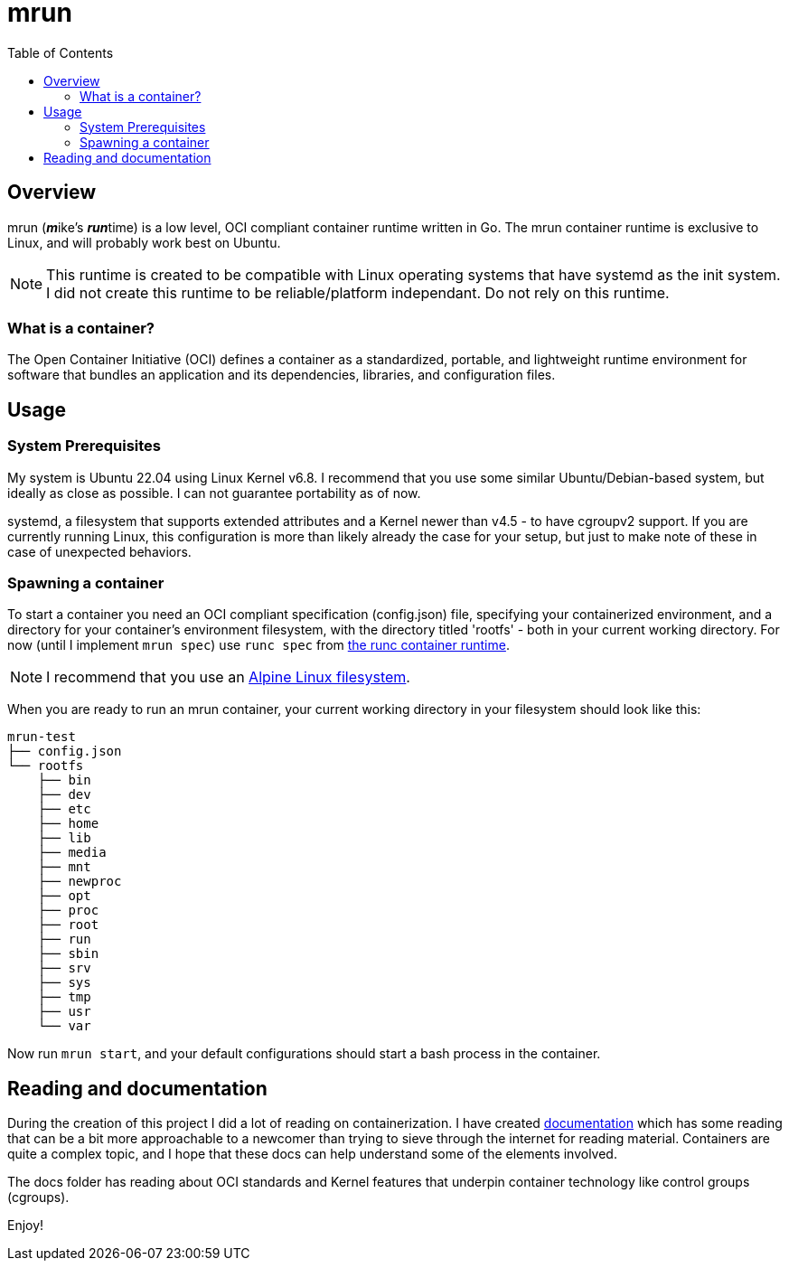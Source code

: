= mrun
:toc:

== Overview

mrun (**_m_**ike's **_run_**time) is a low level, OCI compliant container runtime written in Go. The mrun container runtime is exclusive to Linux, and will probably work best on Ubuntu.

[NOTE]
====
This runtime is created to be compatible with Linux operating systems that have systemd as the init system. I did not create this runtime to be reliable/platform independant. Do not rely on this runtime.
====

=== What is a container?

The Open Container Initiative (OCI) defines a container as a standardized, portable, and lightweight runtime environment for software that bundles an application and its dependencies, libraries, and configuration files.

== Usage

=== System Prerequisites

My system is Ubuntu 22.04 using Linux Kernel v6.8. I recommend that you use some similar Ubuntu/Debian-based system, but ideally as close as possible. I can not guarantee portability as of now.

systemd, a filesystem that supports extended attributes and a Kernel newer than v4.5 - to have cgroupv2 support. If you are currently running Linux, this configuration is more than likely already the case for your setup, but just to make note of these in case of unexpected behaviors.

=== Spawning a container

To start a container you need an OCI compliant specification (config.json) file, specifying your containerized environment, and a directory for your container's environment filesystem, with the directory titled 'rootfs' - both in your current working directory. For now (until I implement `mrun spec`) use `runc spec` from https://github.com/opencontainers/runc[the runc container runtime].

[NOTE]
I recommend that you use an https://alpinelinux.org/[Alpine Linux filesystem].

When you are ready to run an mrun container, your current working directory in your filesystem should look like this:

[source, bash]
----
mrun-test
├── config.json
└── rootfs
    ├── bin
    ├── dev
    ├── etc
    ├── home
    ├── lib
    ├── media
    ├── mnt
    ├── newproc
    ├── opt
    ├── proc
    ├── root
    ├── run
    ├── sbin
    ├── srv
    ├── sys
    ├── tmp
    ├── usr
    └── var
----

Now run `mrun start`, and your default configurations should start a bash process in the container.

== Reading and documentation

During the creation of this project I did a lot of reading on containerization. I have created link:https://github.com/mikeyfennelly1/mrun/tree/main/docs[documentation] which has some reading that can be a bit more approachable to a newcomer than trying to sieve through the internet for reading material. Containers are quite a complex topic, and I hope that these docs can help understand some of the elements involved.

The docs folder has reading about OCI standards and Kernel features that underpin container technology like control groups (cgroups).

Enjoy!